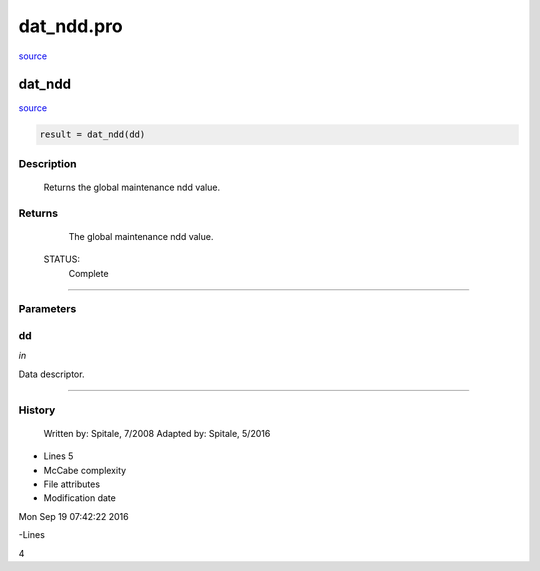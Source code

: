 dat\_ndd.pro
===================================================================================================

`source <./`dat_ndd.pro>`_

























dat\_ndd
________________________________________________________________________________________________________________________



`source <./`dat_ndd.pro>`_

.. code:: IDL

 result = dat_ndd(dd)



Description
-----------
	Returns the global maintenance ndd value.










Returns
-------

	The global maintenance ndd value.


 STATUS:
	Complete











+++++++++++++++++++++++++++++++++++++++++++++++++++++++++++++++++++++++++++++++++++++++++++++++++++++++++++++++++++++++++++++++++++++++++++++++++++++++++++++++++++++++++++++


Parameters
----------




dd
-----------------------------------------------------------------------------

*in* 

Data descriptor.





+++++++++++++++++++++++++++++++++++++++++++++++++++++++++++++++++++++++++++++++++++++++++++++++++++++++++++++++++++++++++++++++++++++++++++++++++++++++++++++++++++++++++++++++++













History
-------

 	Written by:	Spitale, 7/2008
 	Adapted by:	Spitale, 5/2016











- Lines 5
- McCabe complexity







- File attributes


- Modification date

Mon Sep 19 07:42:22 2016

-Lines


4








